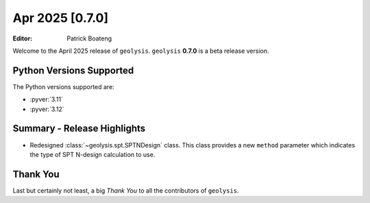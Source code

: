 ****************
Apr 2025 [0.7.0]
****************

:Editor: Patrick Boateng

Welcome to the April 2025 release of ``geolysis``. ``geolysis`` **0.7.0**
is a beta release version.

Python Versions Supported
=========================

The Python versions supported are:

- :pyver:`3.11`
- :pyver:`3.12`

Summary - Release Highlights
============================

- Redesigned :class:`~geolysis.spt.SPTNDesign` class. This class provides
  a new ``method`` parameter which indicates the type of SPT N-design
  calculation to use.

Thank You
=========

Last but certainly not least, a big *Thank You* to all the contributors of
``geolysis``.
